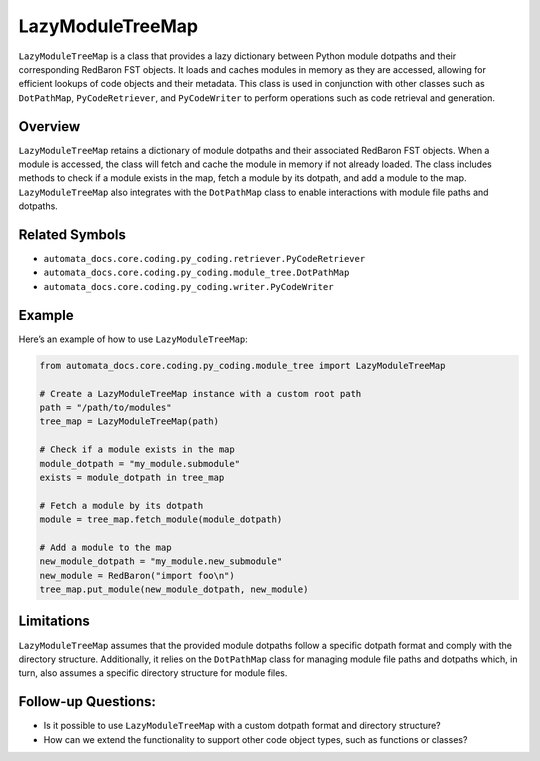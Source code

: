 LazyModuleTreeMap
=================

``LazyModuleTreeMap`` is a class that provides a lazy dictionary between
Python module dotpaths and their corresponding RedBaron FST objects. It
loads and caches modules in memory as they are accessed, allowing for
efficient lookups of code objects and their metadata. This class is used
in conjunction with other classes such as ``DotPathMap``,
``PyCodeRetriever``, and ``PyCodeWriter`` to perform operations such as
code retrieval and generation.

Overview
--------

``LazyModuleTreeMap`` retains a dictionary of module dotpaths and their
associated RedBaron FST objects. When a module is accessed, the class
will fetch and cache the module in memory if not already loaded. The
class includes methods to check if a module exists in the map, fetch a
module by its dotpath, and add a module to the map.
``LazyModuleTreeMap`` also integrates with the ``DotPathMap`` class to
enable interactions with module file paths and dotpaths.

Related Symbols
---------------

-  ``automata_docs.core.coding.py_coding.retriever.PyCodeRetriever``
-  ``automata_docs.core.coding.py_coding.module_tree.DotPathMap``
-  ``automata_docs.core.coding.py_coding.writer.PyCodeWriter``

Example
-------

Here’s an example of how to use ``LazyModuleTreeMap``:

.. code:: python

   from automata_docs.core.coding.py_coding.module_tree import LazyModuleTreeMap

   # Create a LazyModuleTreeMap instance with a custom root path
   path = "/path/to/modules"
   tree_map = LazyModuleTreeMap(path)

   # Check if a module exists in the map
   module_dotpath = "my_module.submodule"
   exists = module_dotpath in tree_map

   # Fetch a module by its dotpath
   module = tree_map.fetch_module(module_dotpath)

   # Add a module to the map
   new_module_dotpath = "my_module.new_submodule"
   new_module = RedBaron("import foo\n")
   tree_map.put_module(new_module_dotpath, new_module)

Limitations
-----------

``LazyModuleTreeMap`` assumes that the provided module dotpaths follow a
specific dotpath format and comply with the directory structure.
Additionally, it relies on the ``DotPathMap`` class for managing module
file paths and dotpaths which, in turn, also assumes a specific
directory structure for module files.

Follow-up Questions:
--------------------

-  Is it possible to use ``LazyModuleTreeMap`` with a custom dotpath
   format and directory structure?
-  How can we extend the functionality to support other code object
   types, such as functions or classes?
